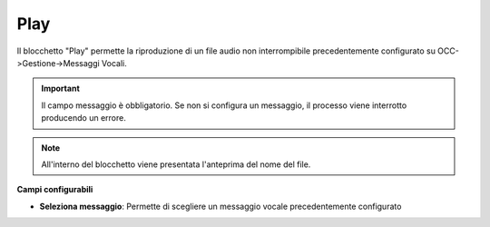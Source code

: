 Play
======================

Il blocchetto \"Play\" permette la riproduzione di un file audio non interrompibile precedentemente configurato su OCC->Gestione->Messaggi Vocali.

.. image:: /images/TVOX/GuidaIntroduttivaTVox/ConfiguraPBX/BPM/BLOCCHETTI/play.png

.. important:: Il campo messaggio è obbligatorio. Se non si configura un messaggio, il processo viene interrotto producendo un errore. 

.. note:: All'interno del blocchetto viene presentata l\'anteprima del nome del file. 

.. image:: /images/TVOX/GuidaIntroduttivaTVox/ConfiguraPBX/BPM/BLOCCHETTI/play_blocchetto.png


**Campi configurabili**

- **Seleziona messaggio**: Permette di scegliere un messaggio vocale precedentemente configurato